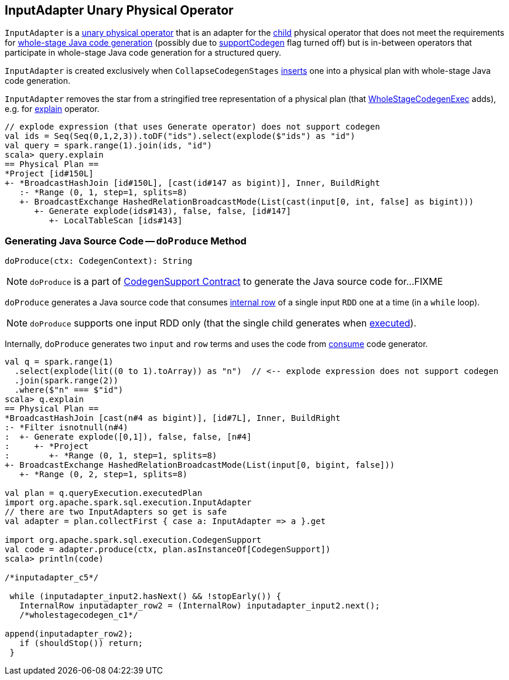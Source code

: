 == [[InputAdapter]] InputAdapter Unary Physical Operator

`InputAdapter` is a link:spark-sql-SparkPlan.adoc#UnaryExecNode[unary physical operator] that is an adapter for the <<child, child>> physical operator that does not meet the requirements for link:spark-sql-CodegenSupport.adoc[whole-stage Java code generation] (possibly due to link:spark-sql-CodegenSupport.adoc#supportCodegen[supportCodegen] flag turned off) but is in-between operators that participate in whole-stage Java code generation for a structured query.

`InputAdapter` is created exclusively when `CollapseCodegenStages` link:spark-sql-CollapseCodegenStages.adoc#insertInputAdapter[inserts] one into a physical plan with whole-stage Java code generation.

[[generateTreeString]]
`InputAdapter` removes the star from a stringified tree representation of a physical plan (that link:spark-sql-SparkPlan-WholeStageCodegenExec.adoc[WholeStageCodegenExec] adds), e.g. for link:spark-sql-dataset-operators.adoc#explain[explain] operator.

[source, scala]
----
// explode expression (that uses Generate operator) does not support codegen
val ids = Seq(Seq(0,1,2,3)).toDF("ids").select(explode($"ids") as "id")
val query = spark.range(1).join(ids, "id")
scala> query.explain
== Physical Plan ==
*Project [id#150L]
+- *BroadcastHashJoin [id#150L], [cast(id#147 as bigint)], Inner, BuildRight
   :- *Range (0, 1, step=1, splits=8)
   +- BroadcastExchange HashedRelationBroadcastMode(List(cast(input[0, int, false] as bigint)))
      +- Generate explode(ids#143), false, false, [id#147]
         +- LocalTableScan [ids#143]
----

=== [[doProduce]] Generating Java Source Code -- `doProduce` Method

[source, scala]
----
doProduce(ctx: CodegenContext): String
----

NOTE: `doProduce` is a part of link:spark-sql-CodegenSupport.adoc#doProduce[CodegenSupport Contract] to generate the Java source code for...FIXME

`doProduce` generates a Java source code that consumes link:spark-sql-InternalRow.adoc[internal row] of a single input `RDD` one at a time (in a `while` loop).

NOTE: `doProduce` supports one input RDD only (that the single child generates when link:spark-sql-SparkPlan.adoc#execute[executed]).

Internally, `doProduce` generates two `input` and `row` terms and uses the code from link:spark-sql-CodegenSupport.adoc#consume[consume] code generator.

[source, scala]
----
val q = spark.range(1)
  .select(explode(lit((0 to 1).toArray)) as "n")  // <-- explode expression does not support codegen
  .join(spark.range(2))
  .where($"n" === $"id")
scala> q.explain
== Physical Plan ==
*BroadcastHashJoin [cast(n#4 as bigint)], [id#7L], Inner, BuildRight
:- *Filter isnotnull(n#4)
:  +- Generate explode([0,1]), false, false, [n#4]
:     +- *Project
:        +- *Range (0, 1, step=1, splits=8)
+- BroadcastExchange HashedRelationBroadcastMode(List(input[0, bigint, false]))
   +- *Range (0, 2, step=1, splits=8)

val plan = q.queryExecution.executedPlan
import org.apache.spark.sql.execution.InputAdapter
// there are two InputAdapters so get is safe
val adapter = plan.collectFirst { case a: InputAdapter => a }.get

import org.apache.spark.sql.execution.CodegenSupport
val code = adapter.produce(ctx, plan.asInstanceOf[CodegenSupport])
scala> println(code)

/*inputadapter_c5*/

 while (inputadapter_input2.hasNext() && !stopEarly()) {
   InternalRow inputadapter_row2 = (InternalRow) inputadapter_input2.next();
   /*wholestagecodegen_c1*/

append(inputadapter_row2);
   if (shouldStop()) return;
 }
----
